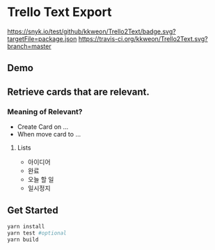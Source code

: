 * Trello Text Export

[[https://snyk.io/test/github/kkweon/Trello2Text/badge.svg?targetFile=package.json]]
[[https://travis-ci.org/kkweon/Trello2Text.svg?branch=master]]

** Demo
#+HTML: <div align="center" ><img src="./assets/demo.gif" width="100%" alt="Demo" /></div>

** Retrieve cards that are relevant.
*** Meaning of Relevant?

- Create Card on ...
- When move card to ...

**** Lists
  - 아이디어
  - 완료
  - 오늘 할 일
  - 일시정지


** Get Started

#+BEGIN_SRC bash
yarn install
yarn test #optional
yarn build
#+END_SRC
